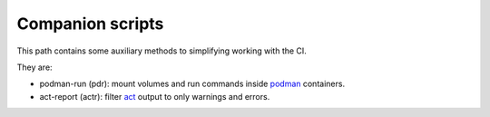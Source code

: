 Companion scripts
=================

This path contains some auxiliary methods to simplifying working with the CI.

They are:

* podman-run (pdr): mount volumes and run commands inside `podman <https://github.com/containers/podman>`__ containers.
* act-report (actr): filter `act <https://github.com/nektos/act/>`__ output to only warnings and errors.
